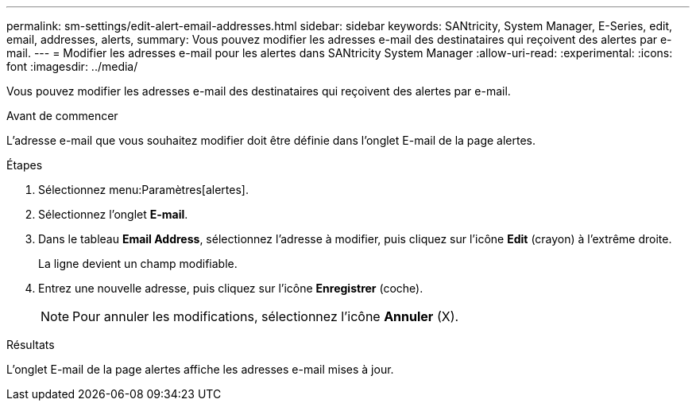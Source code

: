 ---
permalink: sm-settings/edit-alert-email-addresses.html 
sidebar: sidebar 
keywords: SANtricity, System Manager, E-Series, edit, email, addresses, alerts, 
summary: Vous pouvez modifier les adresses e-mail des destinataires qui reçoivent des alertes par e-mail. 
---
= Modifier les adresses e-mail pour les alertes dans SANtricity System Manager
:allow-uri-read: 
:experimental: 
:icons: font
:imagesdir: ../media/


[role="lead"]
Vous pouvez modifier les adresses e-mail des destinataires qui reçoivent des alertes par e-mail.

.Avant de commencer
L'adresse e-mail que vous souhaitez modifier doit être définie dans l'onglet E-mail de la page alertes.

.Étapes
. Sélectionnez menu:Paramètres[alertes].
. Sélectionnez l'onglet *E-mail*.
. Dans le tableau *Email Address*, sélectionnez l'adresse à modifier, puis cliquez sur l'icône *Edit* (crayon) à l'extrême droite.
+
La ligne devient un champ modifiable.

. Entrez une nouvelle adresse, puis cliquez sur l'icône *Enregistrer* (coche).
+
[NOTE]
====
Pour annuler les modifications, sélectionnez l'icône *Annuler* (X).

====


.Résultats
L'onglet E-mail de la page alertes affiche les adresses e-mail mises à jour.
